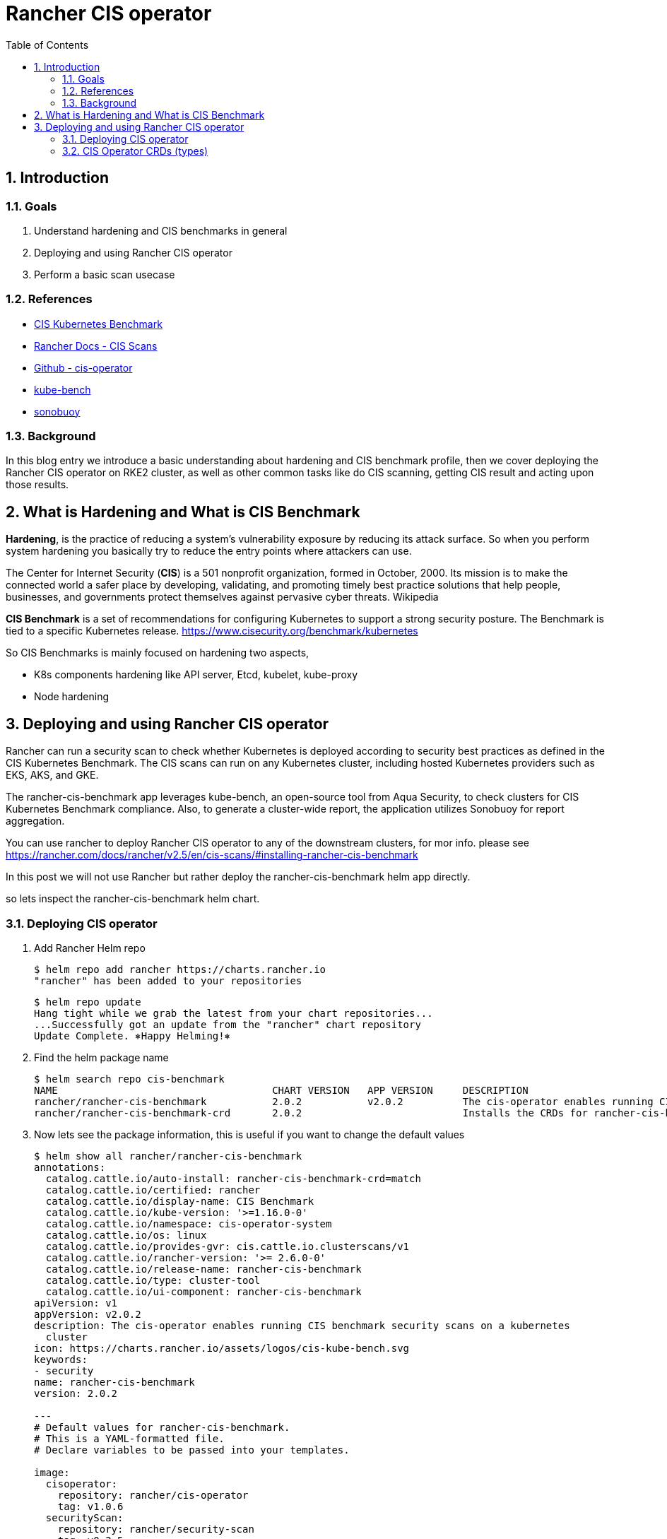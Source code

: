 = Rancher CIS operator
:toc:
:toc-placement: preamble
:toclevels: 2
:showtitle:
:Some attr: Some value

// Need some preamble to get TOC:
{empty}

toc::[]

:sectnums:

== Introduction
=== Goals

. Understand hardening and CIS benchmarks in general
. Deploying and using Rancher CIS operator
. Perform a basic scan usecase


=== References
** https://www.cisecurity.org/benchmark/kubernetes[CIS Kubernetes Benchmark]
** https://rancher.com/docs/rancher/v2.5/en/cis-scans/[Rancher Docs - CIS Scans]
** https://github.com/rancher/cis-operator[Github - cis-operator]
** https://github.com/aquasecurity/kube-bench[kube-bench]
** https://github.com/vmware-tanzu/sonobuoy[sonobuoy]


=== Background
In this blog entry we introduce a basic understanding about hardening and CIS benchmark profile, then we cover deploying the Rancher CIS operator on RKE2 cluster, as well as other common tasks like do CIS scanning, getting CIS result and acting upon those results.


== What is Hardening and What is CIS Benchmark

*Hardening*, is the practice of reducing a system’s vulnerability exposure by reducing its attack surface. So when you perform system hardening you basically try to reduce the entry points where attackers can use.

The Center for Internet Security (*CIS*) is a 501 nonprofit organization, formed in October, 2000. Its mission is to make the connected world a safer place by developing, validating, and promoting timely best practice solutions that help people, businesses, and governments protect themselves against pervasive cyber threats. Wikipedia

*CIS Benchmark* is a set of recommendations for configuring Kubernetes to support a strong security posture. The Benchmark is tied to a specific Kubernetes release. https://www.cisecurity.org/benchmark/kubernetes[]

So CIS Benchmarks is mainly focused on hardening two aspects,

* K8s components hardening like API server, Etcd, kubelet, kube-proxy
* Node hardening 


== Deploying and using Rancher CIS operator
Rancher can run a security scan to check whether Kubernetes is deployed according to security best practices as defined in the CIS Kubernetes Benchmark. The CIS scans can run on any Kubernetes cluster, including hosted Kubernetes providers such as EKS, AKS, and GKE.

The rancher-cis-benchmark app leverages kube-bench, an open-source tool from Aqua Security, to check clusters for CIS Kubernetes Benchmark compliance. Also, to generate a cluster-wide report, the application utilizes Sonobuoy for report aggregation.

You can use rancher to deploy Rancher CIS operator to any of the downstream clusters, for mor info. please see https://rancher.com/docs/rancher/v2.5/en/cis-scans/#installing-rancher-cis-benchmark[]

In this post we will not use Rancher but rather deploy the rancher-cis-benchmark helm app directly.

so lets inspect the rancher-cis-benchmark helm chart.

=== Deploying CIS operator

. Add Rancher Helm repo
+
[source,bash]
----
$ helm repo add rancher https://charts.rancher.io
"rancher" has been added to your repositories
----
+
[source,bash]
----
$ helm repo update
Hang tight while we grab the latest from your chart repositories...
...Successfully got an update from the "rancher" chart repository
Update Complete. ⎈Happy Helming!⎈
----
. Find the helm package name
+
[source,bash]
----
$ helm search repo cis-benchmark
NAME                                    CHART VERSION   APP VERSION     DESCRIPTION
rancher/rancher-cis-benchmark           2.0.2           v2.0.2          The cis-operator enables running CIS benchmark ...
rancher/rancher-cis-benchmark-crd       2.0.2                           Installs the CRDs for rancher-cis-benchmark.
----
. Now lets see the package information, this is useful if you want to change the default values
+
[source,bash]
----
$ helm show all rancher/rancher-cis-benchmark
annotations:
  catalog.cattle.io/auto-install: rancher-cis-benchmark-crd=match
  catalog.cattle.io/certified: rancher
  catalog.cattle.io/display-name: CIS Benchmark
  catalog.cattle.io/kube-version: '>=1.16.0-0'
  catalog.cattle.io/namespace: cis-operator-system
  catalog.cattle.io/os: linux
  catalog.cattle.io/provides-gvr: cis.cattle.io.clusterscans/v1
  catalog.cattle.io/rancher-version: '>= 2.6.0-0'
  catalog.cattle.io/release-name: rancher-cis-benchmark
  catalog.cattle.io/type: cluster-tool
  catalog.cattle.io/ui-component: rancher-cis-benchmark
apiVersion: v1
appVersion: v2.0.2
description: The cis-operator enables running CIS benchmark security scans on a kubernetes
  cluster
icon: https://charts.rancher.io/assets/logos/cis-kube-bench.svg
keywords:
- security
name: rancher-cis-benchmark
version: 2.0.2

---
# Default values for rancher-cis-benchmark.
# This is a YAML-formatted file.
# Declare variables to be passed into your templates.

image:
  cisoperator:
    repository: rancher/cis-operator
    tag: v1.0.6
  securityScan:
    repository: rancher/security-scan
    tag: v0.2.5
  sonobuoy:
    repository: rancher/mirrored-sonobuoy-sonobuoy
    tag: v0.53.2

resources: {}
  # We usually recommend not to specify default resources and to leave this as a conscious
  # choice for the user. This also increases chances charts run on environments with little
  # resources, such as Minikube. If you do want to specify resources, uncomment the following
  # lines, adjust them as necessary, and remove the curly braces after 'resources:'.
  # limits:
  #   cpu: 100m
  #   memory: 128Mi
  # requests:
  #   cpu: 100m
  #   memory: 128Mi

nodeSelector: {}

tolerations: []

affinity: {}

global:
  cattle:
    systemDefaultRegistry: ""
    clusterName: ""
  kubectl:
    repository: rancher/kubectl
    tag: v1.20.2

alerts:
  enabled: false
  severity: warning
  metricsPort: 8080

---
# Rancher CIS Benchmark Chart

The cis-operator enables running CIS benchmark security scans on a kubernetes cluster and generate compliance reports that can be downloaded.

# Installation

```
helm install rancher-cis-benchmark ./ --create-namespace -n cis-operator-system
```
----
+
[source,bash]
----
$ helm show all rancher/rancher-cis-benchmark-crd
annotations:
  catalog.cattle.io/certified: rancher
  catalog.cattle.io/hidden: "true"
  catalog.cattle.io/namespace: cis-operator-system
  catalog.cattle.io/release-name: rancher-cis-benchmark-crd
apiVersion: v1
description: Installs the CRDs for rancher-cis-benchmark.
name: rancher-cis-benchmark-crd
type: application
version: 2.0.2


# rancher-cis-benchmark-crd
A Rancher chart that installs the CRDs used by rancher-cis-benchmark.

----
. Deploy rancher-cis-benchmark (we will use the default values now), we will take advantage of https://docs.rke2.io/helm/[Helm Integration] in RKE2
+
first the CRD
+
.xref:rancher-cis-benchmark-crd-chart.yaml.yaml[rancher-cis-benchmark-crd-chart.yaml]
[source,yaml]
----
apiVersion: helm.cattle.io/v1
kind: HelmChart
metadata:
  name: rancher-cis-benchmark-crd
  namespace: kube-system
spec:
  repo: https://charts.rancher.io
  chart: rancher-cis-benchmark-crd
  targetNamespace: cis-operator-system
----
+
then apply 
+
[source,bash]
----
$ kubectl apply -f rancher-cis-benchmark-crd-chart.yaml
----
+
Now the controller
+
.xref:rancher-cis-benchmark-chart.yaml.yaml[rancher-cis-benchmark-chart.yaml]
[source,yaml]
----
apiVersion: helm.cattle.io/v1
kind: HelmChart
metadata:
  name: rancher-cis-benchmark
  namespace: kube-system
spec:
  repo: https://charts.rancher.io
  chart: rancher-cis-benchmark
  targetNamespace: cis-operator-system
----
+
and also apply
+
[source,bash]
----
$ kubectl apply -f rancher-cis-benchmark-chart.yaml
----

. To make it easy for me i will create a Kube context for the cis-operator-system namesapce
+
[source,bash]
----
$ kubectl config set-context cis --cluster=default --namespace=cis-operator-system --user=default
Context "cis" created.
----
+
[source,bash]
----
$ kubectl config use-context cis
Switched to context "cis".
----
+
[source,bash]
----
$ kubectl get all
NAME                                READY   STATUS    RESTARTS   AGE
pod/cis-operator-649df6ff45-g9kgd   1/1     Running   0          7m57s

NAME                           READY   UP-TO-DATE   AVAILABLE   AGE
deployment.apps/cis-operator   1/1     1            1           7m57s

NAME                                      DESIRED   CURRENT   READY   AGE
replicaset.apps/cis-operator-649df6ff45   1         1         1       7m57s
----

=== CIS Operator CRDs (types)

==== CIS Benchmarks -- ClusterScanBenchmark
So as mentioned before that each K8s version (and sometimes distribution) have a CIS benchmark, This is mapped in CIS operator to ClusterScanBenchmark. 

A ClusterScanBenchmark is the wrapper of kube-bench. It defines the CIS BenchmarkVersion name and test configurations. The BenchmarkVersion name is a parameter provided to the kube-bench tool.

By default, a few BenchmarkVersion names and test configurations are packaged as part of the CIS scan application.

[source,bash]
----
$ kubectl get clusterscanbenchmarks
NAME                      CLUSTERPROVIDER   MINKUBERNETESVERSION   MAXKUBERNETESVERSION   CUSTOMBENCHMARKCONFIGMAPNAME   CUSTOMBENCHMARKCONFIGMAPNAMESPACE
cis-1.5                                     1.15.0
cis-1.6                                     1.16.0
eks-1.0                   eks               1.15.0
gke-1.0                   gke               1.15.0
k3s-cis-1.6-hardened      k3s               1.20.5
k3s-cis-1.6-permissive    k3s               1.20.5
rke-cis-1.5-hardened      rke               1.15.0
rke-cis-1.5-permissive    rke               1.15.0
rke-cis-1.6-hardened      rke               1.16.0
rke-cis-1.6-permissive    rke               1.16.0
rke2-cis-1.5-hardened     rke2              1.18.0
rke2-cis-1.5-permissive   rke2              1.18.0
rke2-cis-1.6-hardened     rke2              1.20.5
rke2-cis-1.6-permissive   rke2              1.20.5
----

https://rancher.com/docs/rancher/v2.5/en/cis-scans/#test-profiles[]

There are two types of scan benchmarks:

*Permissive:* This profile has a set of tests that have been will be skipped as these tests will fail on a default RKE Kubernetes cluster. Besides the list of skipped tests, the profile will also not run the not applicable tests.

*Hardened:* This profile will not skip any tests, except for the non-applicable tests.

It is also possible to create a custom Benchmark Version using the rancher-cis-benchmark application, for more info. please see https://rancher.com/docs/rancher/v2.5/en/cis-scans/custom-benchmark/[]. This is useful when you have another industry standard or organization specific standard you want to comply with, like HIPAA or others   


==== Scan profiles -- ClusterScanProfiles
A scan profile contains the configuration for the CIS scan, which includes the benchmark version to use and any specific tests to skip in that benchmark. So for the same ClusterScanBenchmark we can have multiple ClusterScanProfiles with . it is advisable for users to not edit the default ClusterScanProfiles

[source,bash]
----
$ kubectl get clusterscanprofiles
NAME                              BENCHMARKVERSION
cis-1.5-profile                   cis-1.5
cis-1.6-profile                   cis-1.6
eks-profile                       eks-1.0
gke-profile                       gke-1.0
k3s-cis-1.6-profile-hardened      k3s-cis-1.6-hardened
k3s-cis-1.6-profile-permissive    k3s-cis-1.6-permissive
rke-profile-hardened-1.5          rke-cis-1.5-hardened
rke-profile-hardened-1.6          rke-cis-1.6-hardened
rke-profile-permissive-1.5        rke-cis-1.5-permissive
rke-profile-permissive-1.6        rke-cis-1.6-permissive
rke2-cis-1.5-profile-hardened     rke2-cis-1.5-hardened
rke2-cis-1.5-profile-permissive   rke2-cis-1.5-permissive
rke2-cis-1.6-profile-hardened     rke2-cis-1.6-hardened
rke2-cis-1.6-profile-permissive   rke2-cis-1.6-permissive
----

==== Scans -- ClusterScan
A scan is created to trigger a CIS scan on the cluster based on the defined profile. A report is created after the scan is completed.

So, When a cluster scan runs, it points to a specific Scan Profile which points to a specific Benchmark Version. This is how things linked together.

for selecting the right Benchmark Versions, please refer to https://rancher.com/docs/rancher/v2.5/en/security/rancher-2.5/#rke-guides[Hardening Guides and Benchmark Versions]

So lets create a scan by using the following clusterscan configuration. 

you can find all the attributes in CRD definition.
[source,yaml]
----
$ kubectl explain clusterscan.spec
KIND:     ClusterScan
VERSION:  cis.cattle.io/v1

RESOURCE: spec <Object>

DESCRIPTION:
     <empty>

FIELDS:
   scanProfileName      <>

   scheduledScanConfig  <>

   scoreWarning <>

----
Also if you are like me and likes to read the code you can check the CRD definition https://github.com/rancher/cis-operator/blob/v1.0.6/crds/clusterscan.yaml[]. Please note i'm matching the same version of the cisoperator image tag. It was part of the helm install values.

[source,yaml]
----
  cisoperator:
    repository: rancher/cis-operator
    tag: v1.0.6
----
Anyway the following is our ClusterScan files

.xref:rke2-clusterscan.yaml[rke2-clusterscan.yaml]
[source,yaml]
----
apiVersion: cis.cattle.io/v1
kind: ClusterScan
metadata:
  name: rke2-clusterscan
spec:
  scanProfileName: rke2-cis-1.6-profile-permissive <1>
  scheduledScanConfig:
    cronSchedule: "*/2 * * * *" <2>
    retentionCount: 3 <3>
----
<1> The ClusterScanProfiles we will refer to
<2> A cron schedule to run the cluster scan every period of time
<3> Retention count is the number of previous scans to retain

now apply .xref:rke2-clusterscan.yaml[rke2-clusterscan.yaml]

[source,bash]
----
$ kubectl apply -f rke2-clusterscan.yaml
----

==== Scan Reports -- ClusterScanReport

So you can see the result of the scan, it contain the report as JSON result in the field .spec.reportJSON

[source,bash]
----
$  kubectl get clusterscanreport
NAME                                 LASTRUNTIMESTAMP                                             BENCHMARKVERSION
scan-report-rke2-clusterscan-cm49z   2022-03-08 12:36:05.965841542 +0000 UTC m=+12637.239954292   rke2-cis-1.6-permissive
scan-report-rke2-clusterscan-xhqdh   2022-03-08 12:32:06.151804518 +0000 UTC m=+12397.425917266   rke2-cis-1.6-permissive
scan-report-rke2-clusterscan-xncsl   2022-03-08 12:34:05.924992056 +0000 UTC m=+12517.199104743   rke2-cis-1.6-permissive
----
Notice the LASTRUNTIMESTAMP which shows two consecutive runs because we scheduled every 2 minutes.

Now the last step is to get the output report for further inspection.

[source,bash]
----
kubectl get clusterscanreport/scan-report-rke2-clusterscan-cm49z -o jsonpath="{.spec.reportJSON}" | jq '.results[] ' > report.json
----